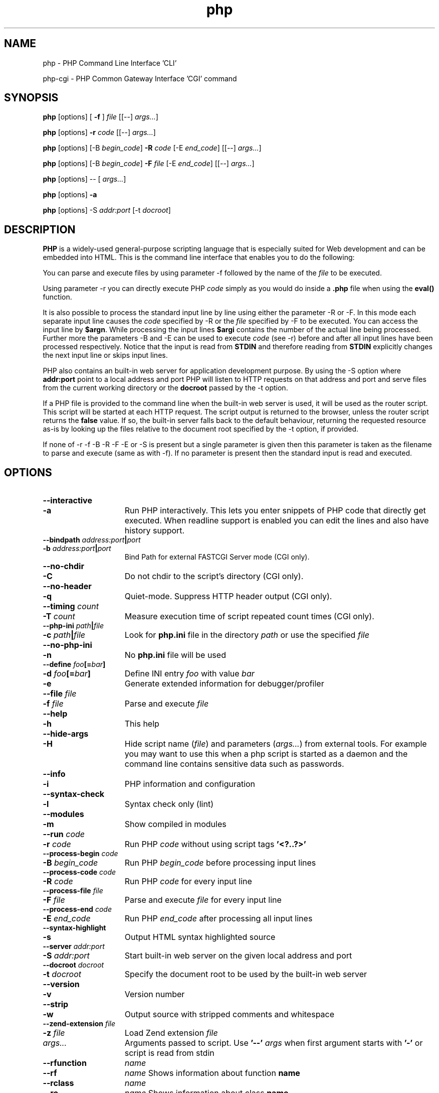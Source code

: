 .TH php 1 "2022" "The PHP Group" "Scripting Language"
.SH NAME
php \- PHP Command Line Interface 'CLI'
.P
php-cgi \- PHP Common Gateway Interface 'CGI' command
.SH SYNOPSIS
.B php
[options] [
.B \-f\fP ]
.IR file
[[\-\-]
.IR args.\|.\|. ]
.LP
.B php
[options]
.B \-r
.IR code
[[\-\-]
.IR args.\|.\|. ]
.LP
.B php
[options] [\-B
.IR begin_code ]
.B \-R
.IR code
[\-E
.IR end_code ]
[[\-\-]
.IR args.\|.\|. ]
.LP
.B php
[options] [\-B
.IR begin_code ]
.B \-F
.IR file
[\-E
.IR end_code ]
[[\-\-]
.IR args.\|.\|. ]
.LP
.B php
[options] \-\- [
.IR args.\|.\|. ]
.LP
\fBphp \fP[options] \fB\-a\fP
.LP
.B php
[options] \-S
.IR addr:port
[\-t
.IR docroot ]
.LP
.SH DESCRIPTION
\fBPHP\fP is a widely\-used general\-purpose scripting language that is especially suited for
Web development and can be embedded into HTML. This is the command line interface
that enables you to do the following:
.P
You can parse and execute files by using parameter \-f followed by the name of the
.IR file
to be executed.
.LP
Using parameter \-r you can directly execute PHP
.IR code
simply as you would do inside a
.B \.php
file when using the
.B eval()
function.
.LP
It is also possible to process the standard input line by line using either
the parameter \-R or \-F. In this mode each separate input line causes the
.IR code
specified by \-R or the
.IR file
specified by \-F to be executed.
You can access the input line by \fB$argn\fP. While processing the input lines
.B $argi
contains the number of the actual line being processed. Further more
the parameters \-B and \-E can be used to execute
.IR code
(see \-r) before and
after all input lines have been processed respectively. Notice that the
input is read from
.B STDIN
and therefore reading from
.B STDIN
explicitly changes the next input line or skips input lines.
.LP
PHP also contains an built-in web server for application development purpose. By using the \-S option where
.B addr:port
point to a local address and port PHP will listen to HTTP requests on that address and port and serve files from the current working directory or the
.B docroot
passed by the \-t option.
.LP
If a PHP file is provided to the command line when the
built-in web server is used, it will be used as the router script. This script
will be started at each HTTP request. The script output is returned to the
browser, unless the router script returns the
.B false
value. If so, the built-in server falls back to the default behaviour, returning
the requested resource as-is by looking up the files relative to the document
root specified by the \-t option, if provided.
.LP
If none of \-r \-f \-B \-R \-F \-E or \-S is present but a single parameter is given
then this parameter is taken as the filename to parse and execute (same as
with \-f). If no parameter is present then the standard input is read and
executed.
.SH OPTIONS
.TP 15
.PD 0
.B \-\-interactive
.TP
.PD 1
.B \-a
Run PHP interactively. This lets you enter snippets of PHP code that directly
get executed. When readline support is enabled you can edit the lines and also
have history support.
.TP
.PD 0
.B \-\-bindpath \fIaddress:port\fP|\fIport\fP
.TP
.PD 1
.B \-b \fIaddress:port\fP|\fIport\fP
Bind Path for external FASTCGI Server mode (CGI only).
.TP
.PD 0
.B \-\-no\-chdir
.TP
.PD 1
.B \-C
Do not chdir to the script's directory (CGI only).
.TP
.PD 0
.B \-\-no\-header
.TP
.PD 1
.B \-q
Quiet-mode. Suppress HTTP header output (CGI only).
.TP
.PD 0
.B \-\-timing \fIcount\fP
.TP
.PD 1
.B \-T \fIcount\fP
Measure execution time of script repeated count times (CGI only).
.TP
.PD 0
.B \-\-php\-ini \fIpath\fP|\fIfile\fP
.TP
.PD 1
.B \-c \fIpath\fP|\fIfile\fP
Look for
.B php.ini
file in the directory
.IR path
or use the specified
.IR file
.TP
.PD 0
.B \-\-no\-php\-ini
.TP
.PD 1
.B \-n
No
.B php.ini
file will be used
.TP
.PD 0
.B \-\-define \fIfoo\fP[=\fIbar\fP]
.TP
.PD 1
.B \-d \fIfoo\fP[=\fIbar\fP]
Define INI entry
.IR foo
with value
.IR bar
.TP
.B \-e
Generate extended information for debugger/profiler
.TP
.PD 0
.B \-\-file \fIfile\fP
.TP
.PD 1
.B \-f \fIfile\fP
Parse and execute
.IR file
.TP
.PD 0
.B \-\-help
.TP
.PD 1
.B \-h
This help
.TP
.PD 0
.B \-\-hide\-args
.TP
.PD 1
.B \-H
Hide script name (\fIfile\fP) and parameters (\fIargs\.\.\.\fP) from external
tools. For example you may want to use this when a php script is started as
a daemon and the command line contains sensitive data such as passwords.
.TP
.PD 0
.B \-\-info
.TP
.PD 1
.B \-i
PHP information and configuration
.TP
.PD 0
.B \-\-syntax\-check
.TP
.PD 1
.B \-l
Syntax check only (lint)
.TP
.PD 0
.B \-\-modules
.TP
.PD 1
.B \-m
Show compiled in modules
.TP
.PD 0
.B \-\-run \fIcode\fP
.TP
.PD 1
.B \-r \fIcode\fP
Run PHP
.IR code
without using script tags
.B '<?..?>'
.TP
.PD 0
.B \-\-process\-begin \fIcode\fP
.TP
.PD 1
.B \-B \fIbegin_code\fP
Run PHP
.IR begin_code
before processing input lines
.TP
.PD 0
.B \-\-process\-code \fIcode\fP
.TP
.PD 1
.B \-R \fIcode\fP
Run PHP
.IR code
for every input line
.TP
.PD 0
.B \-\-process\-file \fIfile\fP
.TP
.PD 1
.B \-F \fIfile\fP
Parse and execute
.IR file
for every input line
.TP
.PD 0
.B \-\-process\-end \fIcode\fP
.TP
.PD 1
.B \-E \fIend_code\fP
Run PHP
.IR end_code
after processing all input lines
.TP
.PD 0
.B \-\-syntax\-highlight
.TP
.PD 1
.B \-s
Output HTML syntax highlighted source
.TP
.PD 0
.B \-\-server \fIaddr:port\fP
.TP
.PD 1
.B \-S \fIaddr:port\fP
Start built-in web server on the given local address and port
.TP
.PD 0
.B \-\-docroot \fIdocroot\fP
.TP
.PD 1
.B \-t \fIdocroot\fP
Specify the document root to be used by the built-in web server
.TP
.PD 0
.B \-\-version
.TP
.PD 1
.B \-v
Version number
.TP
.PD 0
.B \-\-strip
.TP
.PD 1
.B \-w
Output source with stripped comments and whitespace
.TP
.PD 0
.B \-\-zend\-extension \fIfile\fP
.TP
.PD 1
.B \-z \fIfile\fP
Load Zend extension
.IR file
.TP
.IR args.\|.\|.
Arguments passed to script. Use
.B '\-\-'
.IR args
when first argument starts with
.B '\-'
or script is read from stdin
.TP
.PD 0
.B \-\-rfunction
.IR name
.TP
.PD 1
.B \-\-rf
.IR name
Shows information about function
.B name
.TP
.PD 0
.B \-\-rclass
.IR name
.TP
.PD 1
.B \-\-rc
.IR name
Shows information about class
.B name
.TP
.PD 0
.B \-\-rextension
.IR name
.TP
.PD 1
.B \-\-re
.IR name
Shows information about extension
.B name
.TP
.PD 0
.B \-\-rzendextension
.IR name
.TP
.PD 1
.B \-\-rz
.IR name
Shows information about Zend extension
.B name
.TP
.PD 0
.B \-\-rextinfo
.IR name
.TP
.PD 1
.B \-\-ri
.IR name
Shows configuration for extension
.B name
.TP
.B \-\-ini
Show configuration file names
.SH FILES
.TP 15
.B php\-cli.ini
The configuration file for the CLI version of PHP.
.TP
.B php.ini
The standard configuration file will only be used when
.B php\-cli.ini
cannot be found.
.SH EXAMPLES
.TP 5
\fIphp \-r 'echo "Hello World\\n";'\fP
This command simply writes the text "Hello World" to standard out.
.TP
\fIphp \-r 'print_r(gd_info());'\fP
This shows the configuration of your gd extension. You can use this
to easily check which image formats you can use. If you have any
dynamic modules you may want to use the same ini file that php uses
when executed from your webserver. There are more extensions which
have such a function. For dba use:
.RS
\fIphp \-r 'print_r(dba_handlers(1));'\fP
.RE
.TP
\fIphp \-R 'echo strip_tags($argn)."\\n";'\fP
This PHP command strips off the HTML tags line by line and outputs the
result. To see how it works you can first look at the following PHP command
\'\fIphp \-d html_errors=1 \-i\fP\' which uses PHP to output HTML formatted
configuration information. If you then combine those two
\'\fIphp \.\.\.|php \.\.\.\fP\' you'll see what happens.
.TP
\fIphp \-E 'echo "Lines: $argi\\n";'\fP
Using this PHP command you can count the lines being input.
.TP
\fIphp \-R '@$l+=count(file($argn));' \-E 'echo "Lines:$l\\n";'\fP
In this example PHP expects each input line being a file. It counts all lines
of the files specified by each input line and shows the summarized result.
You may combine this with tools like find and change the php scriptlet.
.TP
\fIphp \-R 'echo "$argn\\n"; fgets(STDIN);'\fP
Since you have access to STDIN from within \-B \-R \-F and \-E you can skip
certain input lines with your code. But note that in such cases $argi only
counts the lines being processed by php itself. Having read this you will
guess what the above program does: skipping every second input line.
.SH TIPS
You can use a shebang line to automatically invoke php
from scripts. Only the CLI version of PHP will ignore
such a first line as shown below:
.P
.PD 0
.RS
#!/bin/php
.P
<?php
.P
 // your script
.P
?>
.RE
.PD 1
.P
.SH SEE ALSO
For a more or less complete description of PHP look here:
.PD 0
.P
.B http://www.php.net/manual/
.PD 1
.P
.SH BUGS
You can view the list of known bugs or report any new bug you
found at:
.PD 0
.P
.B https://github.com/php/php-src/issues
.PD 1
.SH AUTHORS
The PHP Group: Thies C. Arntzen, Stig Bakken, Andi Gutmans, Rasmus Lerdorf, Sam Ruby, Sascha Schumann, Zeev Suraski, Jim Winstead, Andrei Zmievski.
.P
Additional work for the CLI sapi was done by Edin Kadribasic, Marcus Boerger and Johannes Schlueter.
.P
A List of active developers can be found here:
.PD 0
.P
.B http://www.php.net/credits.php
.PD 1
.P
And last but not least PHP was developed with the help of a huge amount of
contributors all around the world.
.SH VERSION INFORMATION
This manpage describes \fBphp\fP, version 8.2.14.
.SH COPYRIGHT
Copyright \(co The PHP Group
.LP
This source file is subject to version 3.01 of the PHP license,
that is bundled with this package in the file LICENSE, and is
available through the world-wide-web at the following url:
.PD 0
.P
.B https://www.php.net/license/3_01.txt
.PD 1
.P
If you did not receive a copy of the PHP license and are unable to
obtain it through the world-wide-web, please send a note to
.B license@php.net
so we can mail you a copy immediately.
